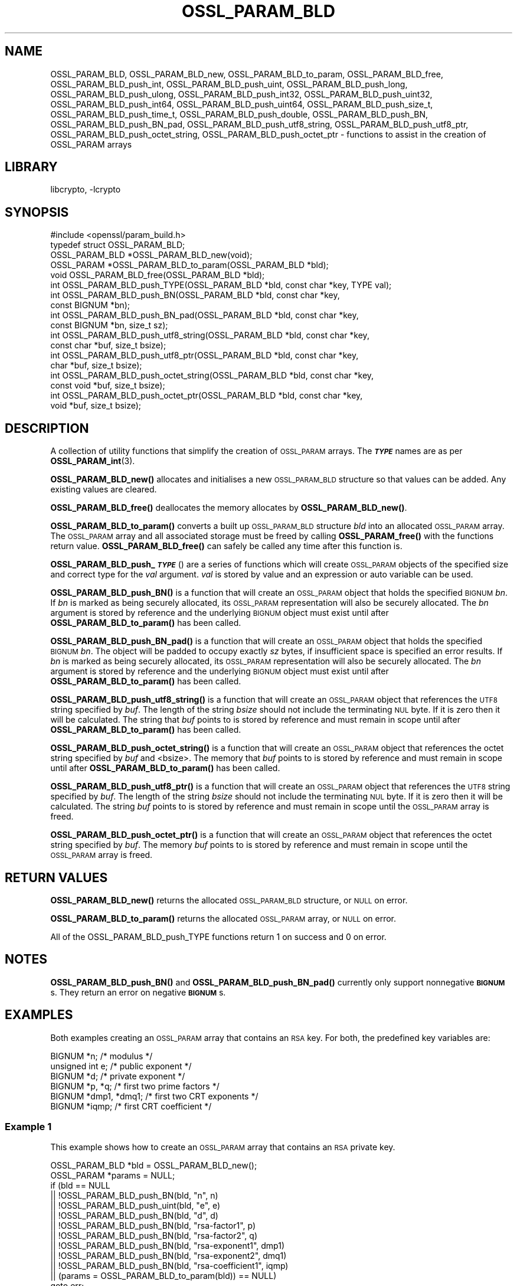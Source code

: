 .\"	$NetBSD: OSSL_PARAM_BLD.3,v 1.2.2.2 2023/08/11 13:42:07 martin Exp $
.\"
.\" Automatically generated by Pod::Man 4.14 (Pod::Simple 3.43)
.\"
.\" Standard preamble:
.\" ========================================================================
.de Sp \" Vertical space (when we can't use .PP)
.if t .sp .5v
.if n .sp
..
.de Vb \" Begin verbatim text
.ft CW
.nf
.ne \\$1
..
.de Ve \" End verbatim text
.ft R
.fi
..
.\" Set up some character translations and predefined strings.  \*(-- will
.\" give an unbreakable dash, \*(PI will give pi, \*(L" will give a left
.\" double quote, and \*(R" will give a right double quote.  \*(C+ will
.\" give a nicer C++.  Capital omega is used to do unbreakable dashes and
.\" therefore won't be available.  \*(C` and \*(C' expand to `' in nroff,
.\" nothing in troff, for use with C<>.
.tr \(*W-
.ds C+ C\v'-.1v'\h'-1p'\s-2+\h'-1p'+\s0\v'.1v'\h'-1p'
.ie n \{\
.    ds -- \(*W-
.    ds PI pi
.    if (\n(.H=4u)&(1m=24u) .ds -- \(*W\h'-12u'\(*W\h'-12u'-\" diablo 10 pitch
.    if (\n(.H=4u)&(1m=20u) .ds -- \(*W\h'-12u'\(*W\h'-8u'-\"  diablo 12 pitch
.    ds L" ""
.    ds R" ""
.    ds C` ""
.    ds C' ""
'br\}
.el\{\
.    ds -- \|\(em\|
.    ds PI \(*p
.    ds L" ``
.    ds R" ''
.    ds C`
.    ds C'
'br\}
.\"
.\" Escape single quotes in literal strings from groff's Unicode transform.
.ie \n(.g .ds Aq \(aq
.el       .ds Aq '
.\"
.\" If the F register is >0, we'll generate index entries on stderr for
.\" titles (.TH), headers (.SH), subsections (.SS), items (.Ip), and index
.\" entries marked with X<> in POD.  Of course, you'll have to process the
.\" output yourself in some meaningful fashion.
.\"
.\" Avoid warning from groff about undefined register 'F'.
.de IX
..
.nr rF 0
.if \n(.g .if rF .nr rF 1
.if (\n(rF:(\n(.g==0)) \{\
.    if \nF \{\
.        de IX
.        tm Index:\\$1\t\\n%\t"\\$2"
..
.        if !\nF==2 \{\
.            nr % 0
.            nr F 2
.        \}
.    \}
.\}
.rr rF
.\"
.\" Accent mark definitions (@(#)ms.acc 1.5 88/02/08 SMI; from UCB 4.2).
.\" Fear.  Run.  Save yourself.  No user-serviceable parts.
.    \" fudge factors for nroff and troff
.if n \{\
.    ds #H 0
.    ds #V .8m
.    ds #F .3m
.    ds #[ \f1
.    ds #] \fP
.\}
.if t \{\
.    ds #H ((1u-(\\\\n(.fu%2u))*.13m)
.    ds #V .6m
.    ds #F 0
.    ds #[ \&
.    ds #] \&
.\}
.    \" simple accents for nroff and troff
.if n \{\
.    ds ' \&
.    ds ` \&
.    ds ^ \&
.    ds , \&
.    ds ~ ~
.    ds /
.\}
.if t \{\
.    ds ' \\k:\h'-(\\n(.wu*8/10-\*(#H)'\'\h"|\\n:u"
.    ds ` \\k:\h'-(\\n(.wu*8/10-\*(#H)'\`\h'|\\n:u'
.    ds ^ \\k:\h'-(\\n(.wu*10/11-\*(#H)'^\h'|\\n:u'
.    ds , \\k:\h'-(\\n(.wu*8/10)',\h'|\\n:u'
.    ds ~ \\k:\h'-(\\n(.wu-\*(#H-.1m)'~\h'|\\n:u'
.    ds / \\k:\h'-(\\n(.wu*8/10-\*(#H)'\z\(sl\h'|\\n:u'
.\}
.    \" troff and (daisy-wheel) nroff accents
.ds : \\k:\h'-(\\n(.wu*8/10-\*(#H+.1m+\*(#F)'\v'-\*(#V'\z.\h'.2m+\*(#F'.\h'|\\n:u'\v'\*(#V'
.ds 8 \h'\*(#H'\(*b\h'-\*(#H'
.ds o \\k:\h'-(\\n(.wu+\w'\(de'u-\*(#H)/2u'\v'-.3n'\*(#[\z\(de\v'.3n'\h'|\\n:u'\*(#]
.ds d- \h'\*(#H'\(pd\h'-\w'~'u'\v'-.25m'\f2\(hy\fP\v'.25m'\h'-\*(#H'
.ds D- D\\k:\h'-\w'D'u'\v'-.11m'\z\(hy\v'.11m'\h'|\\n:u'
.ds th \*(#[\v'.3m'\s+1I\s-1\v'-.3m'\h'-(\w'I'u*2/3)'\s-1o\s+1\*(#]
.ds Th \*(#[\s+2I\s-2\h'-\w'I'u*3/5'\v'-.3m'o\v'.3m'\*(#]
.ds ae a\h'-(\w'a'u*4/10)'e
.ds Ae A\h'-(\w'A'u*4/10)'E
.    \" corrections for vroff
.if v .ds ~ \\k:\h'-(\\n(.wu*9/10-\*(#H)'\s-2\u~\d\s+2\h'|\\n:u'
.if v .ds ^ \\k:\h'-(\\n(.wu*10/11-\*(#H)'\v'-.4m'^\v'.4m'\h'|\\n:u'
.    \" for low resolution devices (crt and lpr)
.if \n(.H>23 .if \n(.V>19 \
\{\
.    ds : e
.    ds 8 ss
.    ds o a
.    ds d- d\h'-1'\(ga
.    ds D- D\h'-1'\(hy
.    ds th \o'bp'
.    ds Th \o'LP'
.    ds ae ae
.    ds Ae AE
.\}
.rm #[ #] #H #V #F C
.\" ========================================================================
.\"
.IX Title "OSSL_PARAM_BLD 3"
.TH OSSL_PARAM_BLD 3 "2023-05-07" "3.0.9" "OpenSSL"
.\" For nroff, turn off justification.  Always turn off hyphenation; it makes
.\" way too many mistakes in technical documents.
.if n .ad l
.nh
.SH "NAME"
OSSL_PARAM_BLD, OSSL_PARAM_BLD_new, OSSL_PARAM_BLD_to_param,
OSSL_PARAM_BLD_free, OSSL_PARAM_BLD_push_int,
OSSL_PARAM_BLD_push_uint, OSSL_PARAM_BLD_push_long,
OSSL_PARAM_BLD_push_ulong, OSSL_PARAM_BLD_push_int32,
OSSL_PARAM_BLD_push_uint32, OSSL_PARAM_BLD_push_int64,
OSSL_PARAM_BLD_push_uint64, OSSL_PARAM_BLD_push_size_t,
OSSL_PARAM_BLD_push_time_t, OSSL_PARAM_BLD_push_double,
OSSL_PARAM_BLD_push_BN, OSSL_PARAM_BLD_push_BN_pad,
OSSL_PARAM_BLD_push_utf8_string, OSSL_PARAM_BLD_push_utf8_ptr,
OSSL_PARAM_BLD_push_octet_string, OSSL_PARAM_BLD_push_octet_ptr
\&\- functions to assist in the creation of OSSL_PARAM arrays
.SH "LIBRARY"
libcrypto, -lcrypto
.SH "SYNOPSIS"
.IX Header "SYNOPSIS"
.Vb 1
\& #include <openssl/param_build.h>
\&
\& typedef struct OSSL_PARAM_BLD;
\&
\& OSSL_PARAM_BLD *OSSL_PARAM_BLD_new(void);
\& OSSL_PARAM *OSSL_PARAM_BLD_to_param(OSSL_PARAM_BLD *bld);
\& void OSSL_PARAM_BLD_free(OSSL_PARAM_BLD *bld);
\&
\& int OSSL_PARAM_BLD_push_TYPE(OSSL_PARAM_BLD *bld, const char *key, TYPE val);
\&
\& int OSSL_PARAM_BLD_push_BN(OSSL_PARAM_BLD *bld, const char *key,
\&                            const BIGNUM *bn);
\& int OSSL_PARAM_BLD_push_BN_pad(OSSL_PARAM_BLD *bld, const char *key,
\&                                const BIGNUM *bn, size_t sz);
\&
\& int OSSL_PARAM_BLD_push_utf8_string(OSSL_PARAM_BLD *bld, const char *key,
\&                                     const char *buf, size_t bsize);
\& int OSSL_PARAM_BLD_push_utf8_ptr(OSSL_PARAM_BLD *bld, const char *key,
\&                                  char *buf, size_t bsize);
\& int OSSL_PARAM_BLD_push_octet_string(OSSL_PARAM_BLD *bld, const char *key,
\&                                      const void *buf, size_t bsize);
\& int OSSL_PARAM_BLD_push_octet_ptr(OSSL_PARAM_BLD *bld, const char *key,
\&                                   void *buf, size_t bsize);
.Ve
.SH "DESCRIPTION"
.IX Header "DESCRIPTION"
A collection of utility functions that simplify the creation of \s-1OSSL_PARAM\s0
arrays.  The \fB\f(BI\s-1TYPE\s0\fB\fR names are as per \fBOSSL_PARAM_int\fR\|(3).
.PP
\&\fBOSSL_PARAM_BLD_new()\fR allocates and initialises a new \s-1OSSL_PARAM_BLD\s0 structure
so that values can be added.
Any existing values are cleared.
.PP
\&\fBOSSL_PARAM_BLD_free()\fR deallocates the memory allocates by \fBOSSL_PARAM_BLD_new()\fR.
.PP
\&\fBOSSL_PARAM_BLD_to_param()\fR converts a built up \s-1OSSL_PARAM_BLD\s0 structure
\&\fIbld\fR into an allocated \s-1OSSL_PARAM\s0 array.
The \s-1OSSL_PARAM\s0 array and all associated storage must be freed by calling
\&\fBOSSL_PARAM_free()\fR with the functions return value.
\&\fBOSSL_PARAM_BLD_free()\fR can safely be called any time after this function is.
.PP
\&\fBOSSL_PARAM_BLD_push_\f(BI\s-1TYPE\s0\fB\fR() are a series of functions which will create
\&\s-1OSSL_PARAM\s0 objects of the specified size and correct type for the \fIval\fR
argument.
\&\fIval\fR is stored by value and an expression or auto variable can be used.
.PP
\&\fBOSSL_PARAM_BLD_push_BN()\fR is a function that will create an \s-1OSSL_PARAM\s0 object
that holds the specified \s-1BIGNUM\s0 \fIbn\fR.
If \fIbn\fR is marked as being securely allocated, its \s-1OSSL_PARAM\s0 representation
will also be securely allocated.
The \fIbn\fR argument is stored by reference and the underlying \s-1BIGNUM\s0 object
must exist until after \fBOSSL_PARAM_BLD_to_param()\fR has been called.
.PP
\&\fBOSSL_PARAM_BLD_push_BN_pad()\fR is a function that will create an \s-1OSSL_PARAM\s0 object
that holds the specified \s-1BIGNUM\s0 \fIbn\fR.
The object will be padded to occupy exactly \fIsz\fR bytes, if insufficient space
is specified an error results.
If \fIbn\fR is marked as being securely allocated, its \s-1OSSL_PARAM\s0 representation
will also be securely allocated.
The \fIbn\fR argument is stored by reference and the underlying \s-1BIGNUM\s0 object
must exist until after \fBOSSL_PARAM_BLD_to_param()\fR has been called.
.PP
\&\fBOSSL_PARAM_BLD_push_utf8_string()\fR is a function that will create an \s-1OSSL_PARAM\s0
object that references the \s-1UTF8\s0 string specified by \fIbuf\fR.
The length of the string \fIbsize\fR should not include the terminating \s-1NUL\s0 byte.
If it is zero then it will be calculated.
The string that \fIbuf\fR points to is stored by reference and must remain in
scope until after \fBOSSL_PARAM_BLD_to_param()\fR has been called.
.PP
\&\fBOSSL_PARAM_BLD_push_octet_string()\fR is a function that will create an \s-1OSSL_PARAM\s0
object that references the octet string specified by \fIbuf\fR and <bsize>.
The memory that \fIbuf\fR points to is stored by reference and must remain in
scope until after \fBOSSL_PARAM_BLD_to_param()\fR has been called.
.PP
\&\fBOSSL_PARAM_BLD_push_utf8_ptr()\fR is a function that will create an \s-1OSSL_PARAM\s0
object that references the \s-1UTF8\s0 string specified by \fIbuf\fR.
The length of the string \fIbsize\fR should not include the terminating \s-1NUL\s0 byte.
If it is zero then it will be calculated.
The string \fIbuf\fR points to is stored by reference and must remain in
scope until the \s-1OSSL_PARAM\s0 array is freed.
.PP
\&\fBOSSL_PARAM_BLD_push_octet_ptr()\fR is a function that will create an \s-1OSSL_PARAM\s0
object that references the octet string specified by \fIbuf\fR.
The memory \fIbuf\fR points to is stored by reference and must remain in
scope until the \s-1OSSL_PARAM\s0 array is freed.
.SH "RETURN VALUES"
.IX Header "RETURN VALUES"
\&\fBOSSL_PARAM_BLD_new()\fR returns the allocated \s-1OSSL_PARAM_BLD\s0 structure, or \s-1NULL\s0
on error.
.PP
\&\fBOSSL_PARAM_BLD_to_param()\fR returns the allocated \s-1OSSL_PARAM\s0 array, or \s-1NULL\s0
on error.
.PP
All of the OSSL_PARAM_BLD_push_TYPE functions return 1 on success and 0
on error.
.SH "NOTES"
.IX Header "NOTES"
\&\fBOSSL_PARAM_BLD_push_BN()\fR and \fBOSSL_PARAM_BLD_push_BN_pad()\fR currently only
support nonnegative \fB\s-1BIGNUM\s0\fRs.  They return an error on negative \fB\s-1BIGNUM\s0\fRs.
.SH "EXAMPLES"
.IX Header "EXAMPLES"
Both examples creating an \s-1OSSL_PARAM\s0 array that contains an \s-1RSA\s0 key.
For both, the predefined key variables are:
.PP
.Vb 6
\&    BIGNUM *n;           /* modulus */
\&    unsigned int e;      /* public exponent */
\&    BIGNUM *d;           /* private exponent */
\&    BIGNUM *p, *q;       /* first two prime factors */
\&    BIGNUM *dmp1, *dmq1; /* first two CRT exponents */
\&    BIGNUM *iqmp;        /* first CRT coefficient */
.Ve
.SS "Example 1"
.IX Subsection "Example 1"
This example shows how to create an \s-1OSSL_PARAM\s0 array that contains an \s-1RSA\s0
private key.
.PP
.Vb 2
\&    OSSL_PARAM_BLD *bld = OSSL_PARAM_BLD_new();
\&    OSSL_PARAM *params = NULL;
\&
\&    if (bld == NULL
\&        || !OSSL_PARAM_BLD_push_BN(bld, "n", n)
\&        || !OSSL_PARAM_BLD_push_uint(bld, "e", e)
\&        || !OSSL_PARAM_BLD_push_BN(bld, "d", d)
\&        || !OSSL_PARAM_BLD_push_BN(bld, "rsa\-factor1", p)
\&        || !OSSL_PARAM_BLD_push_BN(bld, "rsa\-factor2", q)
\&        || !OSSL_PARAM_BLD_push_BN(bld, "rsa\-exponent1", dmp1)
\&        || !OSSL_PARAM_BLD_push_BN(bld, "rsa\-exponent2", dmq1)
\&        || !OSSL_PARAM_BLD_push_BN(bld, "rsa\-coefficient1", iqmp)
\&        || (params = OSSL_PARAM_BLD_to_param(bld)) == NULL)
\&        goto err;
\&    OSSL_PARAM_BLD_free(bld);
\&    /* Use params */
\&    ...
\&    OSSL_PARAM_free(params);
.Ve
.SS "Example 2"
.IX Subsection "Example 2"
This example shows how to create an \s-1OSSL_PARAM\s0 array that contains an \s-1RSA\s0
public key.
.PP
.Vb 2
\&    OSSL_PARAM_BLD *bld = OSSL_PARAM_BLD_new();
\&    OSSL_PARAM *params = NULL;
\&
\&    if (nld == NULL
\&        || !OSSL_PARAM_BLD_push_BN(bld, "n", n)
\&        || !OSSL_PARAM_BLD_push_uint(bld, "e", e)
\&        || (params = OSSL_PARAM_BLD_to_param(bld)) == NULL)
\&        goto err;
\&    OSSL_PARAM_BLD_free(bld);
\&    /* Use params */
\&    ...
\&    OSSL_PARAM_free(params);
.Ve
.SH "SEE ALSO"
.IX Header "SEE ALSO"
\&\fBOSSL_PARAM_int\fR\|(3), \s-1\fBOSSL_PARAM\s0\fR\|(3), \fBOSSL_PARAM_free\fR\|(3)
.SH "HISTORY"
.IX Header "HISTORY"
The functions described here were all added in OpenSSL 3.0.
.SH "COPYRIGHT"
.IX Header "COPYRIGHT"
Copyright 2019\-2022 The OpenSSL Project Authors. All Rights Reserved.
.PP
Licensed under the Apache License 2.0 (the \*(L"License\*(R").  You may not use
this file except in compliance with the License.  You can obtain a copy
in the file \s-1LICENSE\s0 in the source distribution or at
<https://www.openssl.org/source/license.html>.

